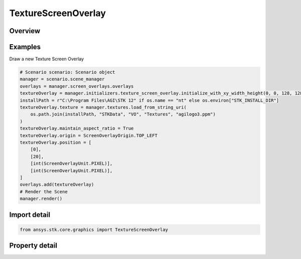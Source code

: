 TextureScreenOverlay
====================

.. py:class:: ansys.stk.core.graphics.TextureScreenOverlay

   Bases: :py:class:`~ansys.stk.core.graphics.IScreenOverlay`, :py:class:`~ansys.stk.core.graphics.IOverlay`, :py:class:`~ansys.stk.core.graphics.IScreenOverlayContainer`

   A rectangular overlay that can be assigned a texture.

.. py:currentmodule:: TextureScreenOverlay

Overview
--------

.. tab-set::

    .. tab-item:: Properties
        
        .. list-table::
            :header-rows: 0
            :widths: auto

            * - :py:attr:`~ansys.stk.core.graphics.TextureScreenOverlay.texture`
              - Get or set the texture (image) to be drawn on the overlay. Textures can be obtained from textures.
            * - :py:attr:`~ansys.stk.core.graphics.TextureScreenOverlay.texture_filter`
              - Get or set the filter used for the texture associated with this overlay.
            * - :py:attr:`~ansys.stk.core.graphics.TextureScreenOverlay.maintain_aspect_ratio`
              - Get or set a value indicating whether the aspect ratio of the texture screen overlay is maintained or not.



Examples
--------

Draw a new Texture Screen Overlay

.. code-block:: python

    # Scenario scenario: Scenario object
    manager = scenario.scene_manager
    overlays = manager.screen_overlays.overlays
    textureOverlay = manager.initializers.texture_screen_overlay.initialize_with_xy_width_height(0, 0, 128, 128)
    installPath = r"C:\Program Files\AGI\STK 12" if os.name == "nt" else os.environ["STK_INSTALL_DIR"]
    textureOverlay.texture = manager.textures.load_from_string_uri(
        os.path.join(installPath, "STKData", "VO", "Textures", "agilogo3.ppm")
    )
    textureOverlay.maintain_aspect_ratio = True
    textureOverlay.origin = ScreenOverlayOrigin.TOP_LEFT
    textureOverlay.position = [
        [0],
        [20],
        [int(ScreenOverlayUnit.PIXEL)],
        [int(ScreenOverlayUnit.PIXEL)],
    ]
    overlays.add(textureOverlay)
    # Render the Scene
    manager.render()


Import detail
-------------

.. code-block:: python

    from ansys.stk.core.graphics import TextureScreenOverlay


Property detail
---------------

.. py:property:: texture
    :canonical: ansys.stk.core.graphics.TextureScreenOverlay.texture
    :type: RendererTexture2D

    Get or set the texture (image) to be drawn on the overlay. Textures can be obtained from textures.

.. py:property:: texture_filter
    :canonical: ansys.stk.core.graphics.TextureScreenOverlay.texture_filter
    :type: TextureFilter2D

    Get or set the filter used for the texture associated with this overlay.

.. py:property:: maintain_aspect_ratio
    :canonical: ansys.stk.core.graphics.TextureScreenOverlay.maintain_aspect_ratio
    :type: OverlayAspectRatioMode

    Get or set a value indicating whether the aspect ratio of the texture screen overlay is maintained or not.


